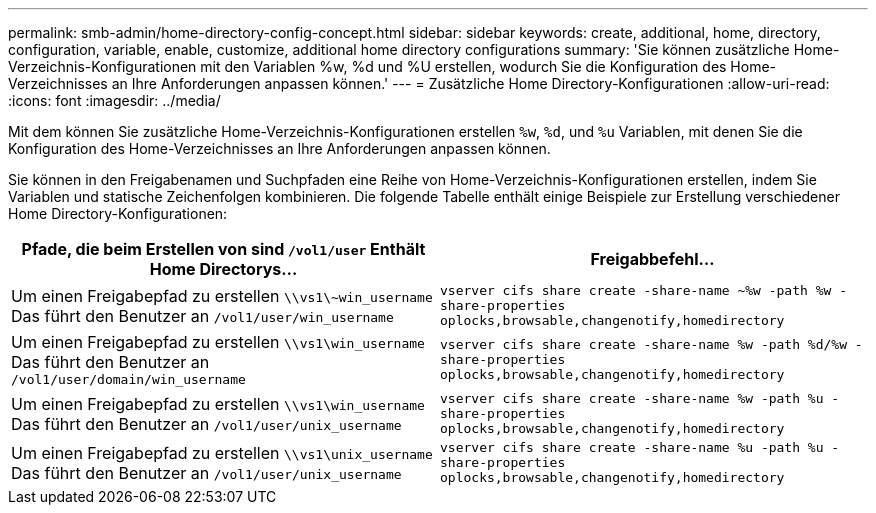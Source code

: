 ---
permalink: smb-admin/home-directory-config-concept.html 
sidebar: sidebar 
keywords: create, additional, home, directory, configuration, variable, enable, customize, additional home directory configurations 
summary: 'Sie können zusätzliche Home-Verzeichnis-Konfigurationen mit den Variablen %w, %d und %U erstellen, wodurch Sie die Konfiguration des Home-Verzeichnisses an Ihre Anforderungen anpassen können.' 
---
= Zusätzliche Home Directory-Konfigurationen
:allow-uri-read: 
:icons: font
:imagesdir: ../media/


[role="lead"]
Mit dem können Sie zusätzliche Home-Verzeichnis-Konfigurationen erstellen `%w`, `%d`, und `%u` Variablen, mit denen Sie die Konfiguration des Home-Verzeichnisses an Ihre Anforderungen anpassen können.

Sie können in den Freigabenamen und Suchpfaden eine Reihe von Home-Verzeichnis-Konfigurationen erstellen, indem Sie Variablen und statische Zeichenfolgen kombinieren. Die folgende Tabelle enthält einige Beispiele zur Erstellung verschiedener Home Directory-Konfigurationen:

|===
| Pfade, die beim Erstellen von sind `/vol1/user` Enthält Home Directorys... | Freigabbefehl... 


 a| 
Um einen Freigabepfad zu erstellen `\\vs1\~win_username` Das führt den Benutzer an `/vol1/user/win_username`
 a| 
`vserver cifs share create -share-name ~%w -path %w -share-properties oplocks,browsable,changenotify,homedirectory`



 a| 
Um einen Freigabepfad zu erstellen `\\vs1\win_username` Das führt den Benutzer an `/vol1/user/domain/win_username`
 a| 
`vserver cifs share create -share-name %w -path %d/%w -share-properties oplocks,browsable,changenotify,homedirectory`



 a| 
Um einen Freigabepfad zu erstellen `\\vs1\win_username` Das führt den Benutzer an `/vol1/user/unix_username`
 a| 
`vserver cifs share create -share-name %w -path %u -share-properties oplocks,browsable,changenotify,homedirectory`



 a| 
Um einen Freigabepfad zu erstellen `\\vs1\unix_username` Das führt den Benutzer an `/vol1/user/unix_username`
 a| 
`vserver cifs share create -share-name %u -path %u -share-properties oplocks,browsable,changenotify,homedirectory`

|===